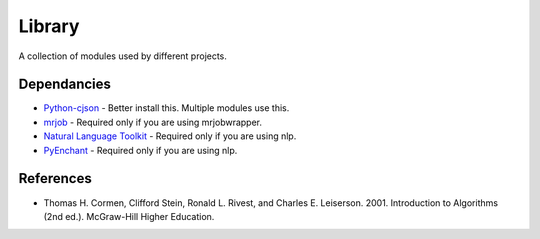 ========
Library
========
A collection of modules used by different projects.

Dependancies
============
* `Python-cjson <http://pypi.python.org/pypi/python-cjson>`_ - Better install this. Multiple modules use this.
* `mrjob <http://packages.python.org/mrjob/>`_ - Required only if you are using mrjobwrapper.
* `Natural Language Toolkit <http://www.nltk.org/>`_ - Required only if you are using nlp.
* `PyEnchant <http://www.rfk.id.au/software/pyenchant/>`_ - Required only if you are using nlp.

References 
===========
* Thomas H. Cormen, Clifford Stein, Ronald L. Rivest, and Charles E. Leiserson. 2001. Introduction to Algorithms (2nd ed.). McGraw-Hill Higher Education.
